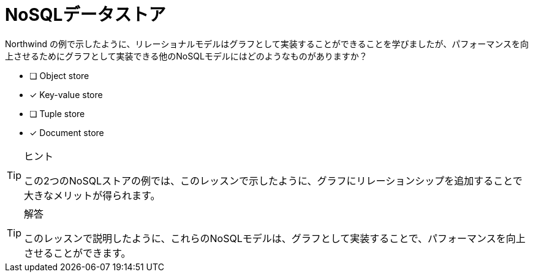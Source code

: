 :id: q1
[#{id}.question]
= NoSQLデータストア

Northwind の例で示したように、リレーショナルモデルはグラフとして実装することができることを学びましたが、パフォーマンスを向上させるためにグラフとして実装できる他のNoSQLモデルにはどのようなものがありますか？

* [ ] Object store
* [x] Key-value store
* [ ] Tuple store
* [x] Document store

[TIP,role=hint]
.ヒント
====
この2つのNoSQLストアの例では、このレッスンで示したように、グラフにリレーションシップを追加することで大きなメリットが得られます。
====

[TIP,role=solution]
.解答
====
このレッスンで説明したように、これらのNoSQLモデルは、グラフとして実装することで、パフォーマンスを向上させることができます。

.キーバリューストア
.ドキュメントストア
====

